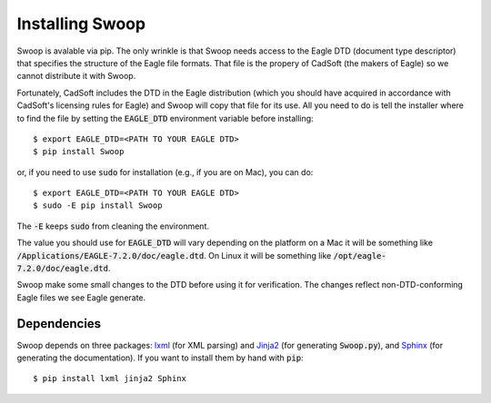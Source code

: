 Installing Swoop
================

Swoop is avalable via pip.  The only wrinkle is that Swoop needs access to the
Eagle DTD (document type descriptor) that specifies the structure of the Eagle
file formats.  That file is the propery of CadSoft (the makers of Eagle) so we
cannot distribute it with Swoop.

Fortunately, CadSoft includes the DTD in the Eagle distribution (which you
should have acquired in accordance with CadSoft's licensing rules for Eagle)
and Swoop will copy that file for its use.  All you need to do is tell the
installer where to find the file by setting the :code:`EAGLE_DTD` environment
variable before installing::

  $ export EAGLE_DTD=<PATH TO YOUR EAGLE DTD>
  $ pip install Swoop

or, if you need to use :code:`sudo` for installation (e.g., if you are on Mac), you can do::

  $ export EAGLE_DTD=<PATH TO YOUR EAGLE DTD>
  $ sudo -E pip install Swoop

The :code:`-E` keeps :code:`sudo` from cleaning the environment.
  
The value you should use for :code:`EAGLE_DTD` will vary depending on the platform on a Mac it will
be something like :code:`/Applications/EAGLE-7.2.0/doc/eagle.dtd`.  On Linux it
will be something like :code:`/opt/eagle-7.2.0/doc/eagle.dtd`.
   
Swoop make some small changes to the DTD before using it for verification.  The
changes reflect non-DTD-conforming Eagle files we see Eagle generate.

Dependencies
------------

Swoop depends on three packages: `lxml <http://lxml.de/>`_ (for XML parsing) and `Jinja2 <http://jinja.pocoo.org/docs/dev/>`_  (for
generating :code:`Swoop.py`), and `Sphinx <http://sphinx-doc.org/>`_ (for generating the documentation).  If you want to install them by hand with :code:`pip`::

  $ pip install lxml jinja2 Sphinx


